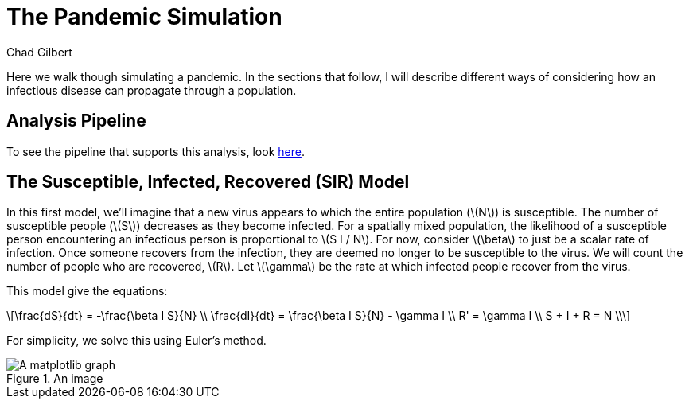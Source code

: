 = The Pandemic Simulation
Chad Gilbert
:stem: latexmath

Here we walk though simulating a pandemic. In the sections that follow, I will
describe different ways of considering how an infectious disease can propagate
through a population. 

== Analysis Pipeline

To see the pipeline that supports this analysis, look link:map/index.html[here].

== The Susceptible, Infected, Recovered (SIR) Model

In this first model, we'll imagine that a new virus appears to which the entire
population (stem:[N]) is susceptible. The number of susceptible people
(stem:[S]) decreases as they become infected. For a spatially mixed population,
the likelihood of a susceptible person encountering an infectious person is
proportional to stem:[S I / N]. For now, consider stem:[\beta] to just be a
scalar rate of infection. Once someone recovers from the infection, they are
deemed no longer to be susceptible to the virus. We will count the number of
people who are recovered, stem:[R]. Let stem:[\gamma] be the rate at which
infected people recover from the virus.

This model give the equations:

[latexmath%number#number]
++++
\frac{dS}{dt} = -\frac{\beta I S}{N} \\

\frac{dI}{dt} = \frac{\beta I S}{N} - \gamma I \\

R' = \gamma I \\

S + I + R = N \\
++++

For simplicity, we solve this using Euler's method.

.An image
image::sir.png[A matplotlib graph]

